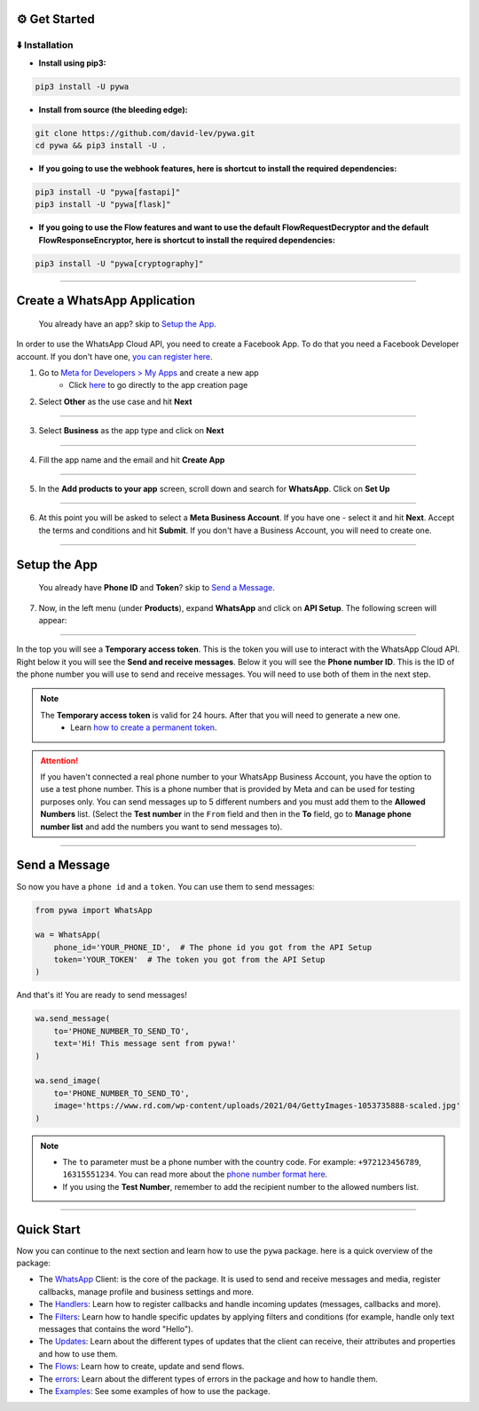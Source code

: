 ⚙️ Get Started
===============


⬇️ Installation
---------------

- **Install using pip3:**

.. code-block:: bash

    pip3 install -U pywa

- **Install from source (the bleeding edge):**

.. code-block:: bash

    git clone https://github.com/david-lev/pywa.git
    cd pywa && pip3 install -U .

- **If you going to use the webhook features, here is shortcut to install the required dependencies:**

.. code-block:: bash

    pip3 install -U "pywa[fastapi]"
    pip3 install -U "pywa[flask]"

- **If you going to use the Flow features and want to use the default FlowRequestDecryptor and the default FlowResponseEncryptor, here is shortcut to install the required dependencies:**

.. code-block:: bash

    pip3 install -U "pywa[cryptography]"


================================


Create a WhatsApp Application
=============================

    You already have an app? skip to `Setup the App <#id1>`_.

In order to use the WhatsApp Cloud API, you need to create a Facebook App.
To do that you need a Facebook Developer account. If you don't have one, `you can register here <https://developers.facebook.com/>`_.

1. Go to `Meta for Developers > My Apps <https://developers.facebook.com/apps/>`_ and create a new app
    - Click `here <https://developers.facebook.com/apps/creation/>`_ to go directly to the app creation page

2. Select **Other** as the use case and hit **Next**

.. toggle::

    .. image:: ../../_static/guides/create-new-app.webp
       :width: 600
       :alt: Create a new app
       :align: center

--------------------

3. Select **Business** as the app type and click on **Next**

.. toggle::

    .. image:: ../../_static/guides/select-app-type.webp
        :width: 600
        :alt: Select app type
        :align: center

--------------------

4. Fill the app name and the email and hit **Create App**

.. toggle::

    .. image:: ../../_static/guides/fill-app-details.webp
        :width: 600
        :alt: Fill the app details
        :align: center

--------------------

5. In the **Add products to your app** screen, scroll down and search for **WhatsApp**. Click on **Set Up**

.. toggle::

    .. image:: ../../_static/guides/setup-whatsapp-product.webp
        :width: 600
        :alt: Setup WhatsApp product
        :align: center

--------------------

6. At this point you will be asked to select a **Meta Business Account**. If you have one - select it and hit **Next**. Accept the terms and conditions and hit **Submit**. If you don't have a Business Account, you will need to create one.

.. toggle::

    .. image:: ../../_static/guides/select-meta-business-account.webp
        :width: 600
        :alt: select meta business
        :align: center

--------------------

Setup the App
=============


    You already have **Phone ID** and **Token**? skip to `Send a Message <#id2>`_.


7. Now, in the left menu (under **Products**), expand **WhatsApp** and click on **API Setup**. The following screen will appear:

.. toggle::

    .. image:: ../../_static/guides/api-setup.webp
        :width: 600
        :alt: api setup
        :align: center

--------------------

In the top you will see a **Temporary access token**. This is the token you will use to interact with the WhatsApp Cloud API.
Right below it you will see the **Send and receive messages**. Below it you will see the **Phone number ID**. This is the ID
of the phone number you will use to send and receive messages. You will need to use both of them in the next step.

.. note::

    The **Temporary access token** is valid for 24 hours. After that you will need to generate a new one.
        - Learn `how to create a permanent token <https://developers.facebook.com/docs/whatsapp/business-management-api/get-started>`_.


.. attention::

    If you haven't connected a real phone number to your WhatsApp Business Account, you have the option to use a test phone number.
    This is a phone number that is provided by Meta and can be used for testing purposes only. You can send messages
    up to 5 different numbers and you must add them to the **Allowed Numbers** list. (Select the **Test number** in the ``From`` field
    and then in the **To** field, go to **Manage phone number list** and add the numbers you want to send messages to).

    .. toggle::

        .. image:: ../../_static/guides/verify-phone-number-for-testing.webp
            :width: 600
            :alt: test number
            :align: center

--------------------

Send a Message
==============


So now you have a ``phone id`` and a ``token``. You can use them to send messages:

.. code-block:: python

    from pywa import WhatsApp

    wa = WhatsApp(
        phone_id='YOUR_PHONE_ID',  # The phone id you got from the API Setup
        token='YOUR_TOKEN'  # The token you got from the API Setup
    )

And that's it! You are ready to send messages!

.. code-block:: python

    wa.send_message(
        to='PHONE_NUMBER_TO_SEND_TO',
        text='Hi! This message sent from pywa!'
    )

    wa.send_image(
        to='PHONE_NUMBER_TO_SEND_TO',
        image='https://www.rd.com/wp-content/uploads/2021/04/GettyImages-1053735888-scaled.jpg'
    )



.. note::

    - The ``to`` parameter must be a phone number with the country code. For example: ``+972123456789``, ``16315551234``. You can read more about the `phone number format here <https://developers.facebook.com/docs/whatsapp/cloud-api/guides/send-messages#phone-number-formats>`_.
    - If you using the **Test Number**, remember to add the recipient number to the allowed numbers list.

--------------------

Quick Start
===========

Now you can continue to the next section and learn how to use the ``pywa`` package. here is a quick overview of the package:

- The `WhatsApp <client/overview.html>`_ Client: is the core of the package. It is used to send and receive messages and media, register callbacks, manage profile and business settings and more.

- The `Handlers <handlers/overview.html>`_: Learn how to register callbacks and handle incoming updates (messages, callbacks and more).

- The `Filters <filters/overview.html>`_: Learn how to handle specific updates by applying filters and conditions (for example, handle only text messages that contains the word "Hello").

- The `Updates <updates/overview.html>`_: Learn about the different types of updates that the client can receive, their attributes and properties and how to use them.

- The `Flows <flows/overview.html>`_: Learn how to create, update and send flows.

- The `errors <errors/overview.html>`_: Learn about the different types of errors in the package and how to handle them.

- The `Examples <examples/overview.html>`_: See some examples of how to use the package.
